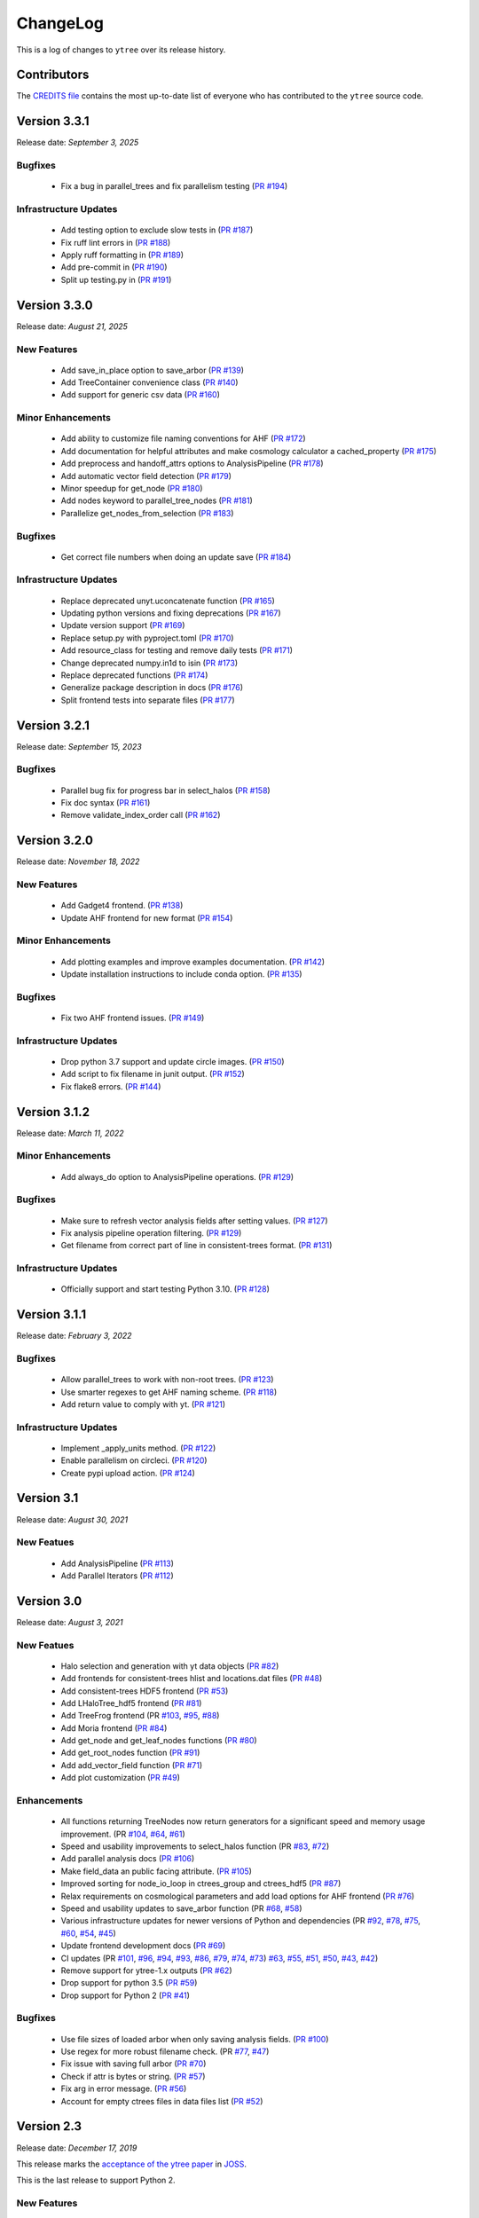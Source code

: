 .. _changelog:

ChangeLog
=========

This is a log of changes to ``ytree`` over its release history.

Contributors
------------

The `CREDITS file
<https://github.com/ytree-project/ytree/blob/main/CREDITS>`__
contains the most up-to-date list of everyone who has contributed to the
``ytree`` source code.

Version 3.3.1
-------------

Release date: *September 3, 2025*

Bugfixes
^^^^^^^^

 * Fix a bug in parallel_trees and fix parallelism testing (`PR #194
   <https://github.com/ytree-project/ytree/pull/194>`__)

Infrastructure Updates
^^^^^^^^^^^^^^^^^^^^^^

 * Add testing option to exclude slow tests in (`PR #187
   <https://github.com/ytree-project/ytree/pull/187>`__)
 * Fix ruff lint errors in (`PR #188
   <https://github.com/ytree-project/ytree/pull/188>`__)
 * Apply ruff formatting in (`PR #189
   <https://github.com/ytree-project/ytree/pull/189>`__)
 * Add pre-commit in (`PR #190
   <https://github.com/ytree-project/ytree/pull/190>`__)
 * Split up testing.py in (`PR #191
   <https://github.com/ytree-project/ytree/pull/191>`__)

Version 3.3.0
-------------

Release date: *August 21, 2025*

New Features
^^^^^^^^^^^^

 * Add save_in_place option to save_arbor (`PR #139
   <https://github.com/ytree-project/ytree/pull/139>`__)
 * Add TreeContainer convenience class (`PR #140
   <https://github.com/ytree-project/ytree/pull/140>`__)
 * Add support for generic csv data (`PR #160
   <https://github.com/ytree-project/ytree/pull/160>`__)

Minor Enhancements
^^^^^^^^^^^^^^^^^^

 * Add ability to customize file naming conventions for AHF (`PR #172
   <https://github.com/ytree-project/ytree/pull/172>`__)
 * Add documentation for helpful attributes and make cosmology
   calculator a cached_property (`PR #175
   <https://github.com/ytree-project/ytree/pull/175>`__)
 * Add preprocess and handoff_attrs options to AnalysisPipeline (`PR
   #178 <https://github.com/ytree-project/ytree/pull/178>`__)
 * Add automatic vector field detection (`PR #179
   <https://github.com/ytree-project/ytree/pull/179>`__)
 * Minor speedup for get_node (`PR #180
   <https://github.com/ytree-project/ytree/pull/180>`__)
 * Add nodes keyword to parallel_tree_nodes (`PR #181
   <https://github.com/ytree-project/ytree/pull/181>`__)
 * Parallelize get_nodes_from_selection (`PR #183
   <https://github.com/ytree-project/ytree/pull/183>`__)

Bugfixes
^^^^^^^^

 * Get correct file numbers when doing an update save (`PR #184
   <https://github.com/ytree-project/ytree/pull/184>`__)

Infrastructure Updates
^^^^^^^^^^^^^^^^^^^^^^

 * Replace deprecated unyt.uconcatenate function (`PR #165
   <https://github.com/ytree-project/ytree/pull/165>`__)
 * Updating python versions and fixing deprecations (`PR #167
   <https://github.com/ytree-project/ytree/pull/167>`__)
 * Update version support (`PR #169
   <https://github.com/ytree-project/ytree/pull/169>`__)
 * Replace setup.py with pyproject.toml (`PR #170
   <https://github.com/ytree-project/ytree/pull/170>`__)
 * Add resource_class for testing and remove daily tests (`PR #171
   <https://github.com/ytree-project/ytree/pull/171>`__)
 * Change deprecated numpy.in1d to isin (`PR #173
   <https://github.com/ytree-project/ytree/pull/173>`__)
 * Replace deprecated functions (`PR #174
   <https://github.com/ytree-project/ytree/pull/174>`__)
 * Generalize package description in docs (`PR #176
   <https://github.com/ytree-project/ytree/pull/176>`__)
 * Split frontend tests into separate files (`PR #177
   <https://github.com/ytree-project/ytree/pull/177>`__)

Version 3.2.1
-------------

Release date: *September 15, 2023*

Bugfixes
^^^^^^^^

 * Parallel bug fix for progress bar in select_halos (`PR #158
   <https://github.com/ytree-project/ytree/pull/158>`__)
 * Fix doc syntax (`PR #161
   <https://github.com/ytree-project/ytree/pull/161>`__)
 * Remove validate_index_order call (`PR #162
   <https://github.com/ytree-project/ytree/pull/162>`__)

Version 3.2.0
-------------

Release date: *November 18, 2022*

New Features
^^^^^^^^^^^^

 * Add Gadget4 frontend. (`PR #138
   <https://github.com/ytree-project/ytree/pull/138>`__)
 * Update AHF frontend for new format (`PR #154
   <https://github.com/ytree-project/ytree/pull/154>`__)

Minor Enhancements
^^^^^^^^^^^^^^^^^^

 * Add plotting examples and improve examples documentation. (`PR #142
   <https://github.com/ytree-project/ytree/pull/142>`__)
 * Update installation instructions to include conda option. (`PR #135
   <https://github.com/ytree-project/ytree/pull/135>`__)

Bugfixes
^^^^^^^^

 * Fix two AHF frontend issues. (`PR #149
   <https://github.com/ytree-project/ytree/pull/149>`__)

Infrastructure Updates
^^^^^^^^^^^^^^^^^^^^^^

 * Drop python 3.7 support and update circle images. (`PR #150
   <https://github.com/ytree-project/ytree/pull/150>`__)
 * Add script to fix filename in junit output. (`PR #152
   <https://github.com/ytree-project/ytree/pull/152>`__)
 * Fix flake8 errors. (`PR #144
   <https://github.com/ytree-project/ytree/pull/144>`__)

Version 3.1.2
-------------

Release date: *March 11, 2022*

Minor Enhancements
^^^^^^^^^^^^^^^^^^

 * Add always_do option to AnalysisPipeline operations.
   (`PR #129 <https://github.com/ytree-project/ytree/pull/129>`__)

Bugfixes
^^^^^^^^

 * Make sure to refresh vector analysis fields after setting values.
   (`PR #127 <https://github.com/ytree-project/ytree/pull/127>`__)

 * Fix analysis pipeline operation filtering.
   (`PR #129 <https://github.com/ytree-project/ytree/pull/129>`__)

 * Get filename from correct part of line in consistent-trees format.
   (`PR #131 <https://github.com/ytree-project/ytree/pull/131>`__)

Infrastructure Updates
^^^^^^^^^^^^^^^^^^^^^^

 * Officially support and start testing Python 3.10.
   (`PR #128 <https://github.com/ytree-project/ytree/pull/128>`__)

Version 3.1.1
-------------

Release date: *February 3, 2022*

Bugfixes
^^^^^^^^

 * Allow parallel_trees to work with non-root trees.
   (`PR #123 <https://github.com/ytree-project/ytree/pull/123>`__)

 * Use smarter regexes to get AHF naming scheme.
   (`PR #118 <https://github.com/ytree-project/ytree/pull/118>`__)

 * Add return value to comply with yt.
   (`PR #121 <https://github.com/ytree-project/ytree/pull/121>`__)

Infrastructure Updates
^^^^^^^^^^^^^^^^^^^^^^
 * Implement _apply_units method.
   (`PR #122 <https://github.com/ytree-project/ytree/pull/122>`__)

 * Enable parallelism on circleci.
   (`PR #120 <https://github.com/ytree-project/ytree/pull/120>`__)

 * Create pypi upload action.
   (`PR #124 <https://github.com/ytree-project/ytree/pull/124>`__)

Version 3.1
-----------

Release date: *August 30, 2021*

New Featues
^^^^^^^^^^^

 * Add AnalysisPipeline
   (`PR #113 <https://github.com/ytree-project/ytree/pull/113>`__)

 * Add Parallel Iterators
   (`PR #112 <https://github.com/ytree-project/ytree/pull/112>`__)

Version 3.0
-----------

Release date: *August 3, 2021*

New Featues
^^^^^^^^^^^

 * Halo selection and generation with yt data objects
   (`PR #82 <https://github.com/ytree-project/ytree/pull/82>`__)

 * Add frontends for consistent-trees hlist and locations.dat files
   (`PR #48 <https://github.com/ytree-project/ytree/pull/48>`__)

 * Add consistent-trees HDF5 frontend
   (`PR #53 <https://github.com/ytree-project/ytree/pull/53>`__)

 * Add LHaloTree_hdf5 frontend
   (`PR #81 <https://github.com/ytree-project/ytree/pull/81>`__)

 * Add TreeFrog frontend
   (PR `#103 <https://github.com/ytree-project/ytree/pull/103>`__,
   `#95 <https://github.com/ytree-project/ytree/pull/95>`__,
   `#88 <https://github.com/ytree-project/ytree/pull/88>`__)

 * Add Moria frontend
   (`PR #84 <https://github.com/ytree-project/ytree/pull/84>`__)

 * Add get_node and get_leaf_nodes functions
   (`PR #80 <https://github.com/ytree-project/ytree/pull/80>`__)

 * Add get_root_nodes function
   (`PR #91 <https://github.com/ytree-project/ytree/pull/91>`__)

 * Add add_vector_field function
   (`PR #71 <https://github.com/ytree-project/ytree/pull/71>`__)

 * Add plot customization
   (`PR #49 <https://github.com/ytree-project/ytree/pull/49>`__)

Enhancements
^^^^^^^^^^^^

 * All functions returning TreeNodes now return generators for a
   significant speed and memory usage improvement.
   (PR `#104 <https://github.com/ytree-project/ytree/pull/104>`__,
   `#64 <https://github.com/ytree-project/ytree/pull/64>`__,
   `#61 <https://github.com/ytree-project/ytree/pull/61>`__)

 * Speed and usability improvements to select_halos function
   (PR `#83 <https://github.com/ytree-project/ytree/pull/83>`__,
   `#72 <https://github.com/ytree-project/ytree/pull/72>`__)

 * Add parallel analysis docs
   (`PR #106 <https://github.com/ytree-project/ytree/pull/106>`__)

 * Make field_data an public facing attribute.
   (`PR #105 <https://github.com/ytree-project/ytree/pull/105>`__)

 * Improved sorting for node_io_loop in ctrees_group and ctrees_hdf5
   (`PR #87 <https://github.com/ytree-project/ytree/pull/87>`__)

 * Relax requirements on cosmological parameters and add load options
   for AHF frontend
   (`PR #76 <https://github.com/ytree-project/ytree/pull/76>`__)

 * Speed and usability updates to save_arbor function
   (PR `#68 <https://github.com/ytree-project/ytree/pull/68>`__,
   `#58 <https://github.com/ytree-project/ytree/pull/58>`__)

 * Various infrastructure updates for newer versions of Python and
   dependencies
   (PR `#92 <https://github.com/ytree-project/ytree/pull/92>`__,
   `#78 <https://github.com/ytree-project/ytree/pull/78>`__,
   `#75 <https://github.com/ytree-project/ytree/pull/75>`__,
   `#60 <https://github.com/ytree-project/ytree/pull/60>`__,
   `#54 <https://github.com/ytree-project/ytree/pull/54>`__,
   `#45 <https://github.com/ytree-project/ytree/pull/45>`__)

 * Update frontend development docs
   (`PR #69 <https://github.com/ytree-project/ytree/pull/69>`__)

 * CI updates
   (PR `#101 <https://github.com/ytree-project/ytree/pull/101>`__,
   `#96 <https://github.com/ytree-project/ytree/pull/96>`__,
   `#94 <https://github.com/ytree-project/ytree/pull/94>`__,
   `#93 <https://github.com/ytree-project/ytree/pull/93>`__,
   `#86 <https://github.com/ytree-project/ytree/pull/86>`__,
   `#79 <https://github.com/ytree-project/ytree/pull/79>`__,
   `#74 <https://github.com/ytree-project/ytree/pull/74>`__,
   `#73 <https://github.com/ytree-project/ytree/pull/73>`__)
   `#63 <https://github.com/ytree-project/ytree/pull/63>`__,
   `#55 <https://github.com/ytree-project/ytree/pull/55>`__,
   `#51 <https://github.com/ytree-project/ytree/pull/51>`__,
   `#50 <https://github.com/ytree-project/ytree/pull/50>`__,
   `#43 <https://github.com/ytree-project/ytree/pull/43>`__,
   `#42 <https://github.com/ytree-project/ytree/pull/42>`__)

 * Remove support for ytree-1.x outputs
   (`PR #62 <https://github.com/ytree-project/ytree/pull/62>`__)

 * Drop support for python 3.5
   (`PR #59 <https://github.com/ytree-project/ytree/pull/59>`__)

 * Drop support for Python 2
   (`PR #41 <https://github.com/ytree-project/ytree/pull/41>`__)

Bugfixes
^^^^^^^^

 * Use file sizes of loaded arbor when only saving analysis fields.
   (`PR #100 <https://github.com/ytree-project/ytree/pull/100>`__)

 * Use regex for more robust filename check.
   (PR `#77 <https://github.com/ytree-project/ytree/pull/77>`__,
   `#47 <https://github.com/ytree-project/ytree/pull/47>`__)

 * Fix issue with saving full arbor
   (`PR #70 <https://github.com/ytree-project/ytree/pull/70>`__)

 * Check if attr is bytes or string.
   (`PR #57 <https://github.com/ytree-project/ytree/pull/57>`__)

 * Fix arg in error message.
   (`PR #56 <https://github.com/ytree-project/ytree/pull/56>`__)

 * Account for empty ctrees files in data files list
   (`PR #52 <https://github.com/ytree-project/ytree/pull/52>`__)

Version 2.3
-----------

Release date: *December 17, 2019*

This release marks the `acceptance of the ytree paper
<https://github.com/openjournals/joss-reviews/issues/1881>`__ in
`JOSS <https://joss.theoj.org/>`__.

This is the last release to support Python 2.

New Features
^^^^^^^^^^^^

 * Add TreePlot for plotting and examples docs
   (`PR #39 <https://github.com/ytree-project/ytree/pull/39>`__)

Enhancements
^^^^^^^^^^^^

 * Add time field
   (`PR #25 <https://github.com/ytree-project/ytree/pull/25>`__)
 * Move treefarm module to separate package
   (`PR #28 <https://github.com/ytree-project/ytree/pull/28>`__)

Version 2.2.1
-------------

Release date: *October 24, 2018*

Enhancements
^^^^^^^^^^^^

 * Refactor of CatalogDataFile class
   (`PR #21 <https://github.com/ytree-project/ytree/pull/21>`__)
 * Simplify requirements file for docs build on readthedocs.io
   (`PR #22 <https://github.com/ytree-project/ytree/pull/22>`__)

Bugfixes
^^^^^^^^

 * Restore access to analysis fields for tree roots
   (`PR #23 <https://github.com/ytree-project/ytree/pull/23>`__)
 * fix field access on non-root nodes when tree is not setup
   (`PR #20 <https://github.com/ytree-project/ytree/pull/20>`__)
 * fix issue of uid and desc_uid fields being clobbered during
   initial field access
   (`PR #19 <https://github.com/ytree-project/ytree/pull/19>`__)

Version 2.2
-----------

Release date: *August 28, 2018*

New Features
^^^^^^^^^^^^

 * add vector fields.
 * add select_halos function.

Enhancements
^^^^^^^^^^^^

 * significant refactor of field and i/o systems.
 * upgrades to testing infrastructure.

Version 2.1.1
-------------

Release date: *April 23, 2018*

Bugfixes
^^^^^^^^

 * update environment.yml to fix broken readthedocs build.

Version 2.1
-----------

Release date: *April 20, 2018*

New Features
^^^^^^^^^^^^

 * add support for LHaloTree format.
 * add support for Amiga Halo Finder format.

Version 2.0.2
-------------

Release date: *February 16, 2018*

Enhancements
^^^^^^^^^^^^

 * significantly improved i/o for ytree frontend.

Version 2.0
-----------

Release date: *August 07, 2017*

This is significant overhaul of the ytree machinery.

New Features
^^^^^^^^^^^^

 * tree building and field i/o now occur on-demand.
 * support for yt-like derived fields that can be defined with simple
   functions.
 * support for yt-like alias fields allowing for universal
   field naming conventions to simplify writing scripts for multiple
   data formats.
 * support for analysis fields which allow users to save the results
   of expensive halo analysis to fields associated with each halo.
 * all fields in consistent-trees and Rockstar now fully supported with
   units.
 * an optimized format for saving and reloading trees for fast field access.

Enhancements
^^^^^^^^^^^^

 * significantly improved documentation including a guide to adding support
   for new file formats.

Version 1.1
-----------

Release date: *January 12, 2017*

New Features
^^^^^^^^^^^^

 * New, more yt-like field querying syntax for both arbors and tree
   nodes.

Enhancements
^^^^^^^^^^^^

 * Python3 now supported.
 * More robust unit system with restoring of unit registries from stored
   json.
 * Added minimum radius to halo sphere selector.
 * Replaced import of yt for specific imports of all required functions.
 * Added ytree logger.
 * Docs updated and API reference docs added.

Bugfixes
^^^^^^^^

 * Allow non-root trees to be saved and reloaded.
 * Fix bug allowing trees that end before the final output.

Version 1.0
-----------

Release date: *Sep 26, 2016*

The inaugural release of ytree!
